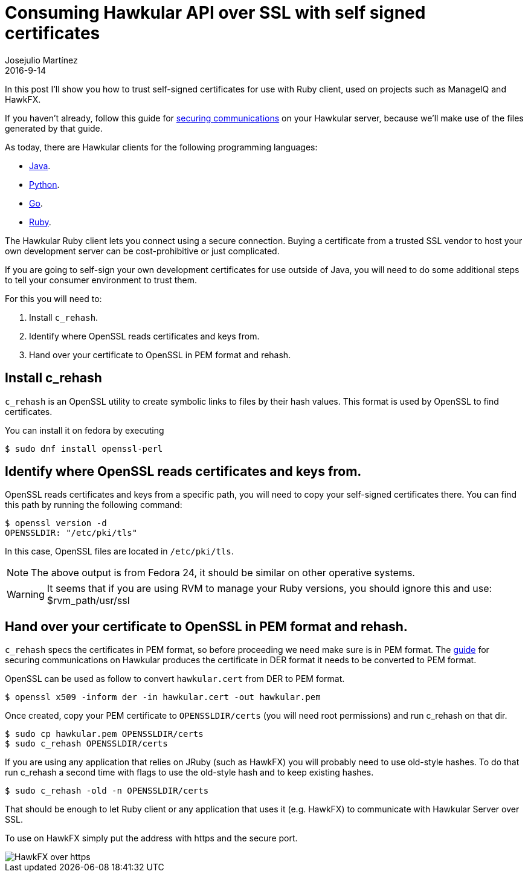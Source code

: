 = Consuming Hawkular API over SSL with self signed certificates
Josejulio Martínez
2016-9-14
:jbake-type: post
:jbake-status: published
:jbake-tags: blog, secure, https

In this post I'll show you how to trust self-signed certificates for use with Ruby client, used on projects such as ManageIQ and HawkFX.

If you haven't already, follow this guide for
link:http://www.hawkular.org/hawkular-services/docs/installation-guide/secure-comm.html[securing communications] on your Hawkular server, because we'll make use of the files generated by that guide.

As today, there are Hawkular clients for the following programming languages:

* link:https://github.com/hawkular/hawkular-client-java[Java].
* link:https://github.com/hawkular/hawkular-client-python[Python].
* link:https://github.com/hawkular/hawkular-client-go[Go].
* link:http://github.com/hawkular/hawkular-client-ruby[Ruby].

The Hawkular Ruby client lets you connect using a secure connection. Buying a certificate from a trusted SSL vendor to host your own development server can be cost-prohibitive or just complicated.

If you are going to self-sign your own development certificates for use outside of Java, you will need to do some additional steps to tell your consumer environment to trust them.

For this you will need to:

.  Install `c_rehash`.
.  Identify where OpenSSL reads certificates and keys from.
.  Hand over your certificate to OpenSSL in PEM format and rehash.

== Install c_rehash
`c_rehash` is an OpenSSL utility to create symbolic links to files by their hash values.
This format is used by OpenSSL to find certificates.

You can install it on fedora by executing
[source, bash]
----
$ sudo dnf install openssl-perl
----

== Identify where OpenSSL reads certificates and keys from.
OpenSSL reads certificates and keys from a specific path, you will need to copy your self-signed certificates there.
You can find this path by running the following command:

[source, bash]
----
$ openssl version -d
OPENSSLDIR: "/etc/pki/tls"
----

In this case, OpenSSL files are located in `/etc/pki/tls`.

NOTE: The above output is from Fedora 24, it should be similar on other operative systems.

WARNING: It seems that if you are using RVM to manage your Ruby versions, you should ignore this
and use: $rvm_path/usr/ssl

== Hand over your certificate to OpenSSL in PEM format and rehash.
`c_rehash` specs the certificates in PEM format, so before proceeding we need make sure is in PEM format. The link:http://www.hawkular.org/hawkular-services/docs/installation-guide/secure-comm.html[guide] for securing communications on Hawkular produces the certificate in DER format it needs to be converted to PEM format.

OpenSSL can be used as follow to convert `hawkular.cert` from DER to PEM format.
[source, bash]
----
$ openssl x509 -inform der -in hawkular.cert -out hawkular.pem
----

Once created, copy your PEM certificate to `OPENSSLDIR/certs` (you will need root permissions) and run c_rehash on that dir.
[source, bash]
----
$ sudo cp hawkular.pem OPENSSLDIR/certs
$ sudo c_rehash OPENSSLDIR/certs
----

If you are using any application that relies on JRuby (such as HawkFX) you will probably need to use old-style hashes. To do that run c_rehash a second time with flags to use the old-style hash and to keep existing hashes.
[source, bash]
----
$ sudo c_rehash -old -n OPENSSLDIR/certs
----
That should be enough to let Ruby client or any application that uses it (e.g. HawkFX) to communicate with Hawkular Server over SSL.

To use on HawkFX simply put the address with https and the secure port.

ifndef::env-github[]
image::/img/blog/2016/2016-09-14-hawkfx-over-https.png[HawkFX over https]
endif::[]
ifdef::env-github[]
image::../../../../../assets/img/blog/2016/2016-09-14-hawkfx-over-https.png[HawkFX over https]
endif::[]